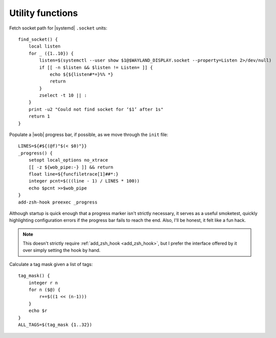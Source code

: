 Utility functions
-----------------

Fetch socket path for |systemd| ``.socket`` units::

    find_socket() {
        local listen
        for _ ({1..10}) {
            listen=$(systemctl --user show $1@$WAYLAND_DISPLAY.socket --property=Listen 2>/dev/null)
            if [[ -n $listen && $listen != Listen= ]] {
                echo ${${listen#*=}%% *}
                return
            }
            zselect -t 10 || :
        }
        print -u2 "Could not find socket for ‘$1’ after 1s"
        return 1
    }

.. _progress_bar:

Populate a |wob| progress bar, if possible, as we move through the ``init``
file::

    LINES=${#${(@f)"$(< $0)"}}
    _progress() {
        setopt local_options no_xtrace
        [[ -z ${wob_pipe:-} ]] && return
        float line=${funcfiletrace[1]##*:}
        integer pcnt=$(((line - 1) / LINES * 100))
        echo $pcnt >>$wob_pipe
    }
    add-zsh-hook preexec _progress

Although startup is quick enough that a progress marker isn't strictly
necessary, it serves as a useful smoketest, quickly highlighting configuration
errors if the progress bar fails to reach the end.  Also, I'll be honest, it
felt like a fun hack.

.. note::

    This doesn't strictly require :ref:`add_zsh_hook <add_zsh_hook>`, but I
    prefer the interface offered by it over simply setting the hook by hand.

Calculate a tag mask given a list of tags::

    tag_mask() {
        integer r n
        for n ($@) {
            r+=$((1 << (n-1)))
        }
        echo $r
    }
    ALL_TAGS=$(tag_mask {1..32})

.. spelling:word-list::

    smoketest
